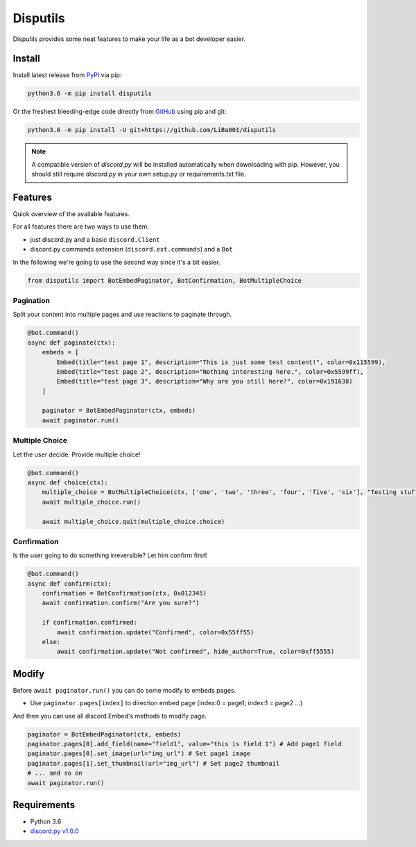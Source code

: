 *********
Disputils
*********

Disputils provides some neat features to make your life as a bot developer easier.


Install
#######

Install latest release from PyPI_ via pip:

.. code-block:: bash

    python3.6 -m pip install disputils

Or the freshest bleeding-edge code directly from GitHub_ using pip and git:

.. code-block:: bash

    python3.6 -m pip install -U git+https://github.com/LiBa001/disputils


.. note::

    A compatible version of `discord.py` will be installed automatically when
    downloading with pip. However, you should still require `discord.py` in
    your own setup.py or requirements.txt file.


Features
########

Quick overview of the available features.

For all features there are two ways to use them.

* just discord.py and a basic ``discord.Client``
* discord.py commands extension (``discord.ext.commands``) and a ``Bot``

In the following we're going to use the second way since it's a bit easier.

.. code-block:: py

    from disputils import BotEmbedPaginator, BotConfirmation, BotMultipleChoice


Pagination
**********

Split your content into multiple pages and use reactions to paginate through.

.. code-block:: py

    @bot.command()
    async def paginate(ctx):
        embeds = [
            Embed(title="test page 1", description="This is just some test content!", color=0x115599),
            Embed(title="test page 2", description="Nothing interesting here.", color=0x5599ff),
            Embed(title="test page 3", description="Why are you still here?", color=0x191638)
        ]

        paginator = BotEmbedPaginator(ctx, embeds)
        await paginator.run()

.. image:: https://github.com/LiBa001/disputils/blob/master/docs/img/paginate.png


Multiple Choice
***************

Let the user decide. Provide multiple choice!

.. code-block:: py

    @bot.command()
    async def choice(ctx):
        multiple_choice = BotMultipleChoice(ctx, ['one', 'two', 'three', 'four', 'five', 'six'], "Testing stuff")
        await multiple_choice.run()

        await multiple_choice.quit(multiple_choice.choice)

.. image:: https://github.com/LiBa001/disputils/blob/master/docs/img/choice.png


Confirmation
************

Is the user going to do something irreversible? Let him confirm first!

.. code-block:: py

    @bot.command()
    async def confirm(ctx):
        confirmation = BotConfirmation(ctx, 0x012345)
        await confirmation.confirm("Are you sure?")

        if confirmation.confirmed:
            await confirmation.update("Confirmed", color=0x55ff55)
        else:
            await confirmation.update("Not confirmed", hide_author=True, color=0xff5555)

.. image:: https://github.com/LiBa001/disputils/blob/master/docs/img/confirm.png

Modify
######

Before ``await paginator.run()`` you can do some modify to embeds pages.

* Use ``paginator.pages[index]`` to direction embed page (index:0 = page1; index:1 = page2 ...)

And then you can use all discord.Embed's methods to modify page.

.. code-block:: py

    paginator = BotEmbedPaginator(ctx, embeds)
    paginator.pages[0].add_field(name="field1", value="this is field 1") # Add page1 field
    paginator.pages[0].set_image(url="img_url") # Set page1 image
    paginator.pages[1].set_thumbnail(url="img_url") # Set page2 thumbnail
    # ... and so on
    await paginator.run()

Requirements
############

* Python 3.6
* `discord.py v1.0.0`_


.. _discord.py v1.0.0: https://github.com/Rapptz/discord.py/tree/rewrite
.. _PyPI: https://pypi.org
.. _GitHub: https://github.com/LiBa001/disputils
